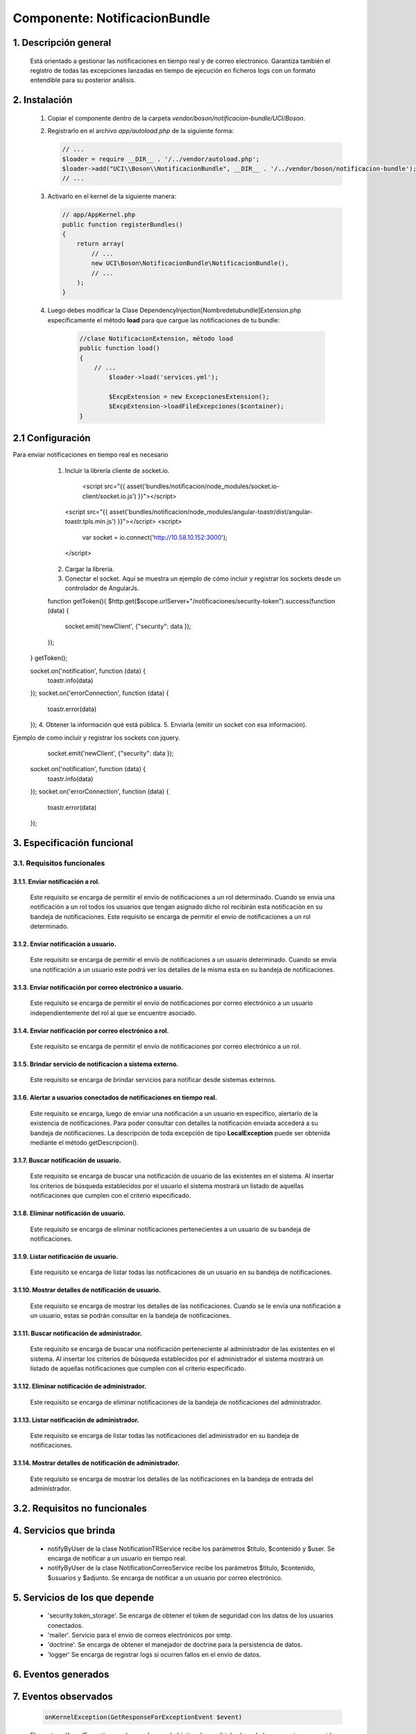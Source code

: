 Componente: NotificacionBundle
=============================


1. Descripción general
----------------------

    Está orientado a gestionar las notificaciones en tiempo real y de correo electronico.
    Garantiza también el registro de todas las excepciones lanzadas en tiempo de ejecución en ficheros logs con un formato entendible para su posterior análisis.


2. Instalación
--------------

    1. Copiar el componente dentro de la carpeta `vendor/boson/notificacion-bundle/UCI/Boson`.
    2. Registrarlo en el archivo `app/autoload.php` de la siguiente forma:

       .. code-block:: php

           // ...
           $loader = require __DIR__ . '/../vendor/autoload.php';
           $loader->add("UCI\\Boson\\NotificacionBundle", __DIR__ . '/../vendor/boson/notificacion-bundle');
           // ...

    3. Activarlo en el kernel de la siguiente manera:

       .. code-block:: php

           // app/AppKernel.php
           public function registerBundles()
           {
               return array(
                   // ...
                   new UCI\Boson\NotificacionBundle\NotificacionBundle(),
                   // ...
               );
           }

    4. Luego debes modificar la Clase DependencyInjection\[Nombredetubundle]Extension.php específicamente el método **load**
       para que cargue las notificaciones de tu bundle:

	   .. code-block:: php

	   	   //clase NotificacionExtension, método load
		   public function load()
		   {
		       // ...
			   $loader->load('services.yml');

			   $ExcpExtension = new ExcepcionesExtension();
			   $ExcpExtension->loadFileExcepciones($container);
		   }

2.1 Configuración
-----------------
Para enviar notificaciones en tiempo real es necesario
	1. Incluir la librería cliente de socket.io.

	      <script src="{{ asset('bundles/notificacion/node_modules/socket.io-client/socket.io.js') }}"></script>
          <script src="{{ asset('bundles/notificacion/node_modules/angular-toastr/dist/angular-toastr.tpls.min.js') }}"></script>
          <script>
             var socket = io.connect('http://10.58.10.152:3000');
          </script>
	2. Cargar la librería.
	3. Conectar el socket. Aquí se muestra un ejemplo de cómo incluir y registrar los sockets desde un controlador de AngularJs.

	function getToken(){
        $http.get($scope.urlServer+"/notificaciones/security-token").success(function (data) {
            socket.emit('newClient', {"security": data });
        });
    }
    getToken();

    socket.on('notification', function (data) {
        toastr.info(data)
    });
    socket.on('errorConnection', function (data) {
        toastr.error(data)
    });
    4. Obtener la información qué está pública.
    5. Enviarla (emitir un socket con esa información).

Ejemplo de como incluir y registrar los sockets con jquery.

	socket.emit('newClient', {"security": data });

    socket.on('notification', function (data) {
        toastr.info(data)
    });
    socket.on('errorConnection', function (data) {
        toastr.error(data)
    });

3. Especificación funcional
---------------------------

3.1. Requisitos funcionales
~~~~~~~~~~~~~~~~~~~~~~~~~~~


3.1.1. Enviar notificación a rol.
^^^^^^^^^^^^^^^^^^^^^^^^^^^^^^^^^
	Este requisito se encarga de permitir el envío de notificaciones a un rol determinado.
   	Cuando se envía una notificación a un rol todos los usuarios que tengan asignado dicho rol recibirán esta notificación en su bandeja de notificaciones.
   	Este requisito se encarga de permitir el envío de notificaciones a un rol determinado.


3.1.2. Enviar notificación a usuario.
^^^^^^^^^^^^^^^^^^^^^^^^^^^^^^^^^^^^^
	Este requisito se encarga de permitir el envío de notificaciones a un usuario determinado.
   	Cuando se envía una notificación a un usuario este podrá ver los detalles de la misma esta en su bandeja de notificaciones.

3.1.3. Enviar notificación por correo electrónico a usuario.
^^^^^^^^^^^^^^^^^^^^^^^^^^^^^^^^^^^^^^^^^^^^^^^^^^^^^^^^^^^^
  	Este requisito se encarga de permitir el envío de notificaciones por correo electrónico a un usuario independientemente del rol al que se encuentre asociado.

3.1.4. Enviar notificación por correo electrónico a rol.
^^^^^^^^^^^^^^^^^^^^^^^^^^^^^^^^^^^^^^^^^^^^^^^^^^^^^^^^
   	Este requisito se encarga de permitir el envío de notificaciones por correo electrónico a un rol.

3.1.5. Brindar servicio de notificacion a sistema externo.
^^^^^^^^^^^^^^^^^^^^^^^^^^^^^^^^^^^^^^^^^^^^^^^^^^^^^^^^^^
   	Este requisito se encarga de brindar servicios para notificar desde sistemas externos.

3.1.6. Alertar a usuarios conectados de notificaciones en tiempo real.
^^^^^^^^^^^^^^^^^^^^^^^^^^^^^^^^^^^^^^^^^^^^^^^^^^^^^^^^^^^^^^^^^^^^^^
	Este requisito se encarga, luego de enviar una notificación a un usuario en específico, alertarlo de la existencia de notificaciones.
	Para poder consultar con detalles la notificación enviada accederá a su bandeja de notificaciones.
	La descripción de toda excepción de tipo **LocalException** puede ser obtenida mediante el método getDescripcion().

3.1.7. Buscar notificación de usuario.
^^^^^^^^^^^^^^^^^^^^^^^^^^^^^^^^^^^^^^
	Este requisito se encarga de buscar una notificación de usuario de las existentes en el sistema.
	Al insertar los criterios de búsqueda establecidos por el usuario el sistema mostrará un listado de aquellas notificaciones que cumplen con el criterio especificado.

3.1.8. Eliminar notificación de usuario.
^^^^^^^^^^^^^^^^^^^^^^^^^^^^^^^^^^^^^^^^
	Este requisito se encarga de eliminar notificaciones pertenecientes a un usuario de su bandeja de notificaciones.

3.1.9. Listar notificación de usuario.
^^^^^^^^^^^^^^^^^^^^^^^^^^^^^^^^^^^^^^
	Este requisito se encarga de listar todas las notificaciones de un usuario en su bandeja de notificaciones.

3.1.10. Mostrar detalles de notificación de usuario.
^^^^^^^^^^^^^^^^^^^^^^^^^^^^^^^^^^^^^^^^^^^^^^^^^^^^
	Este requisito se encarga de mostrar los detalles de las notificaciones.
	Cuando se le envía una notificación a un usuario, estas se podrán consultar en la bandeja de notificaciones.

3.1.11. Buscar notificación de administrador.
^^^^^^^^^^^^^^^^^^^^^^^^^^^^^^^^^^^^^^^^^^^^^
	Este requisito se encarga de buscar una notificación perteneciente al administrador de las existentes en el sistema.
	Al insertar los criterios de búsqueda establecidos por el administrador el sistema mostrará un listado de aquellas notificaciones que cumplen con el criterio especificado.

3.1.12. Eliminar notificación de administrador.
^^^^^^^^^^^^^^^^^^^^^^^^^^^^^^^^^^^^^^^^^^^^^^^
	Este requisito se encarga de eliminar notificaciones de la bandeja de notificaciones del administrador.

3.1.13. Listar notificación de administrador.
^^^^^^^^^^^^^^^^^^^^^^^^^^^^^^^^^^^^^^^^^^^^^
	Este requisito se encarga de listar todas las notificaciones del administrador en su bandeja de notificaciones.

3.1.14. Mostrar detalles de notificación de administrador.
^^^^^^^^^^^^^^^^^^^^^^^^^^^^^^^^^^^^^^^^^^^^^^^^^^^^^^^^^^
	Este requisito se encarga de mostrar los detalles de las notificaciones en la bandeja de entrada del administrador.

3.2. Requisitos no funcionales
------------------------------

4. Servicios que brinda
-----------------------
	* notifyByUser de la clase NotificationTRService recibe los parámetros $titulo, $contenido y $user. Se encarga de notificar a un usuario en tiempo real.
	* notifyByUser de la clase NotificationCorreoService recibe los parámetros $titulo, $contenido, $usuarios y $adjunto. Se encarga de notificar a un usuario por 		correo electrónico.


5. Servicios de los que depende
-------------------------------
	* 'security.token_storage'. Se encarga de obtener el token de seguridad con los datos de los usuarios conectados.
	* 'mailer'. Servicio para el envío de correos electrónicos por smtp.
	* 'doctrine'. Se encarga de obtener el manejador de doctrine para la persistencia de datos.
	* 'logger' Se encarga de registrar logs si ocurren fallos en el envío de datos.

6. Eventos generados
--------------------

7. Eventos observados
---------------------

	.. code-block:: php

	    onKernelException(GetResponseForExceptionEvent $event)

	El evento onKernelException es observado con el objetivo de escribir los logs de las excepciones ocurridas en el sistema. Ver implementación  de la clase ..\\ExcepcionesBundle\\EventListener.


8. Otros detalles claves
------------------------
	1. Para el envío de notificaciones de correo electrónico la PC debe tener el certificado UCICA.
	   Los sistemas basados en UBUNTU deben:
		*Guardar en usr/share/ca_certificates con otro nombre (UCICA.crt) el certificado.
		*Activar con el comando  dpkg_reconfigure ca_certificates.
		*Seleccionar el certificado y agregarlo.

	2. Verificar la configuración del componente BackandBundle.
		*boson/backend-bundle

	3. Configuraciones
		*En el fichero de configuración conf.yml se debe configurar los siguientes parámetros:
		  mailer_encryption: tls
		  mailer_port: 25
     	  mailer_auth_mode: login

		*En el fichero  de configuración parameters.yml se debe copiar los siguientes parámetros:
		  encryption:  "%mailer_encryption%"
	      port:  "%mailer_port%"
          auth_mode:  "%mailer_auth_mode%"
---------------------------------------------

:Versión: 1.0 17/7/2015
:Autores: Daniel Arturo Casals Amat dacasals@uci.cu

Contribuidores
--------------

:Entidad: Universidad de las Ciencias Informáticas. Centro de Informatización de Entidades.

Licencia
--------



